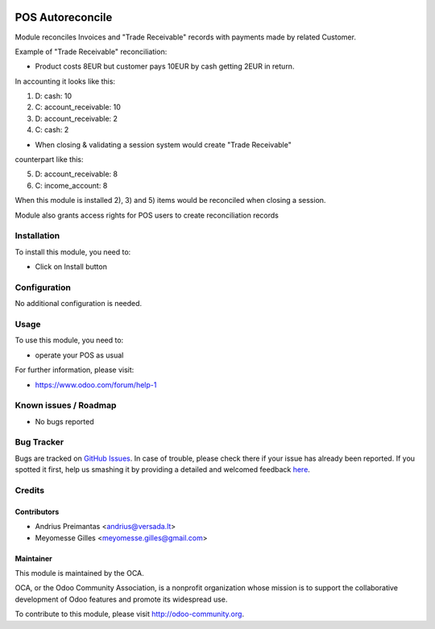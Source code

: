 .. image:: https://img.shields.io/badge/licence-AGPL--3-blue.svg
   :target: http://www.gnu.org/licenses/agpl-3.0-standalone.html
   :alt: License: AGPL-3

=================
POS Autoreconcile
=================

Module reconciles Invoices and "Trade Receivable" records with payments made by
related Customer.

Example of "Trade Receivable" reconciliation:

* Product costs 8EUR but customer pays 10EUR by cash getting 2EUR in return.
In accounting it looks like this:

1) D: cash: 10
2) C: account_receivable: 10

3) D: account_receivable: 2
4) C: cash: 2

* When closing & validating a session system would create "Trade Receivable"
counterpart like this:

5) D: account_receivable: 8
6) C: income_account: 8

When this module is installed 2), 3) and 5) items would be reconciled when
closing a session.

Module also grants access rights for POS users to create reconciliation records

Installation
============

To install this module, you need to:

* Click on Install button

Configuration
=============

No additional configuration is needed.

Usage
=====

To use this module, you need to:

* operate your POS as usual

For further information, please visit:

* https://www.odoo.com/forum/help-1

Known issues / Roadmap
======================

* No bugs reported

Bug Tracker
===========

Bugs are tracked on `GitHub Issues <https://github.com/OCA/pos/issues>`_.
In case of trouble, please check there if your issue has already been reported.
If you spotted it first, help us smashing it by providing a detailed and welcomed feedback
`here <https://github.com/OCA/pos/issues/new?body=module:%20pos_trade_receivable_autoreconcile%0Aversion:%208.0%0A%0A**Steps%20to%20reproduce**%0A-%20...%0A%0A**Current%20behavior**%0A%0A**Expected%20behavior**>`_.


Credits
=======

Contributors
------------

* Andrius Preimantas <andrius@versada.lt>
* Meyomesse Gilles <meyomesse.gilles@gmail.com>

Maintainer
----------

.. image:: https://odoo-community.org/logo.png
   :alt: Odoo Community Association
   :target: https://odoo-community.org

This module is maintained by the OCA.

OCA, or the Odoo Community Association, is a nonprofit organization whose
mission is to support the collaborative development of Odoo features and
promote its widespread use.

To contribute to this module, please visit http://odoo-community.org.
